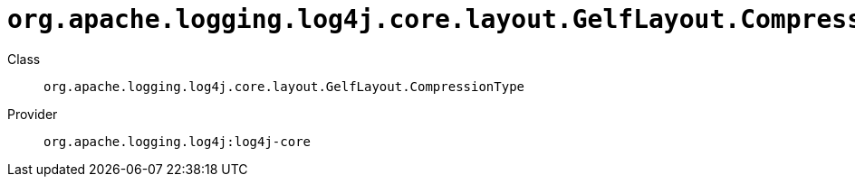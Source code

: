 ////
Licensed to the Apache Software Foundation (ASF) under one or more
contributor license agreements. See the NOTICE file distributed with
this work for additional information regarding copyright ownership.
The ASF licenses this file to You under the Apache License, Version 2.0
(the "License"); you may not use this file except in compliance with
the License. You may obtain a copy of the License at

    https://www.apache.org/licenses/LICENSE-2.0

Unless required by applicable law or agreed to in writing, software
distributed under the License is distributed on an "AS IS" BASIS,
WITHOUT WARRANTIES OR CONDITIONS OF ANY KIND, either express or implied.
See the License for the specific language governing permissions and
limitations under the License.
////

[#org_apache_logging_log4j_core_layout_GelfLayout_CompressionType]
= `org.apache.logging.log4j.core.layout.GelfLayout.CompressionType`

Class:: `org.apache.logging.log4j.core.layout.GelfLayout.CompressionType`
Provider:: `org.apache.logging.log4j:log4j-core`




